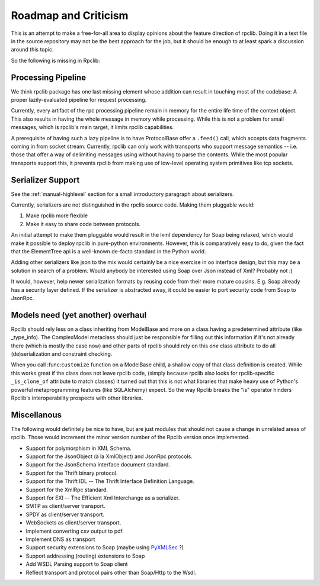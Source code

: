 
Roadmap and Criticism
=====================

This is an attempt to make a free-for-all area to display opinions about the
feature direction of rpclib. Doing it in a text file in the source repository
may not be the best approach for the job, but it should be enough to at least
spark a discussion around this topic.

So the following is missing in Rpclib:

Processing Pipeline
-------------------

We think rpclib package has one last missing element whose addition can result
in touching most of the codebase: A proper lazily-evaluated pipeline for
request processing.

Currently, every artifact of the rpc processing pipeline remain in memory for the
entire life time of the context object. This also results in having the whole
message in memory while processing. While this is not a problem for small
messages, which is rpclib's main target, it limits rpclib capabilities.

A prerequisite of having such a lazy pipeline is to have ProtocolBase offer a
``.feed()`` call, which accepts data fragments coming in from socket stream.
Currently, rpclib can only work with transports who support message semantics
-- i.e. those that offer a way of delimiting messages using without having to
parse the contents. While the most popular transports support this, it prevents
rpclib from making use of low-level operating system primitives like tcp
sockets.

Serializer Support
------------------

See the :ref:`manual-highlevel` section for a small introductory paragraph about
serializers.

Currently, serializers are not distinguished in the rpclib source code. Making
them pluggable would:

#. Make rpclib more flexible
#. Make it easy to share code between protocols.

An initial attempt to make them pluggable would result in the lxml dependency
for Soap being relaxed, which would make it possible to deploy rpclib in
pure-python environments. However, this is comparatively easy to do, given
the fact that the ElementTree api is a well-known de-facto standard in the
Python world.

Adding other serializers like json to the mix would certainly be a nice
exercise in oo interface design, but this may be a solution in search of a
problem. Would anybody be interested using Soap over Json instead of Xml?
Probably not :)

It would, however, help newer serialization formats by reusing code from their
more mature cousins. E.g. Soap already has a security layer defined. If the
serializer is abstracted away, it could be easier to port security code from
Soap to JsonRpc.

Models need (yet another) overhaul
----------------------------------

Rpclib should rely less on a class inheriting from ModelBase and more on a
class having a predetermined attribute (like _type_info). The ComplexModel
metaclass should just be responsible for filling out this information if it's
not already there (which is mostly the case now) and other parts of rpclib
should rely on this *one* class attribute to do all (de)serialization and
constraint checking.

When you call :func:``customize`` function on a ModelBase child, a shallow
copy of that class definition is created. While this works great if the class
does not leave rpclib code, (simply because rpclib also looks for
rpclib-specific ``_is_clone_of`` attribute to match classes) it turned out that
this is not what libraries that make heavy use of Python's powerful
metaprogramming features (like SQLAlchemy) expect. So the way Rpclib breaks
the "is" operator hinders Rpclib's interoperability prospects with other
libraries.

Miscellanous
------------

The following would definitely be nice to have, but are just modules that should
not cause a change in unrelated areas of rpclib. Those would increment the minor
version number of the Rpclib version once implemented.

* Support for polymorphism in XML Schema.
* Support for the JsonObject (à la XmlObject) and JsonRpc protocols.
* Support for the JsonSchema interface document standard.
* Support for the Thrift binary protocol.
* Support for the Thrift IDL -- The Thrift Interface Definition Language.
* Support for the XmlRpc standard.
* Support for EXI -- The Efficient Xml Interchange as a serializer.
* SMTP as client/server transport.
* SPDY as client/server transport.
* WebSockets as client/server transport.
* Implement converting csv output to pdf.
* Implement DNS as transport
* Support security extensions to Soap (maybe using `PyXMLSec <http://pypi.python.org/pypi/PyXMLSec/0.3.0>`_ ?)
* Support addressing (routing) extensions to Soap
* Add WSDL Parsing support to Soap client
* Reflect transport and protocol pairs other than Soap/Http to the Wsdl.

